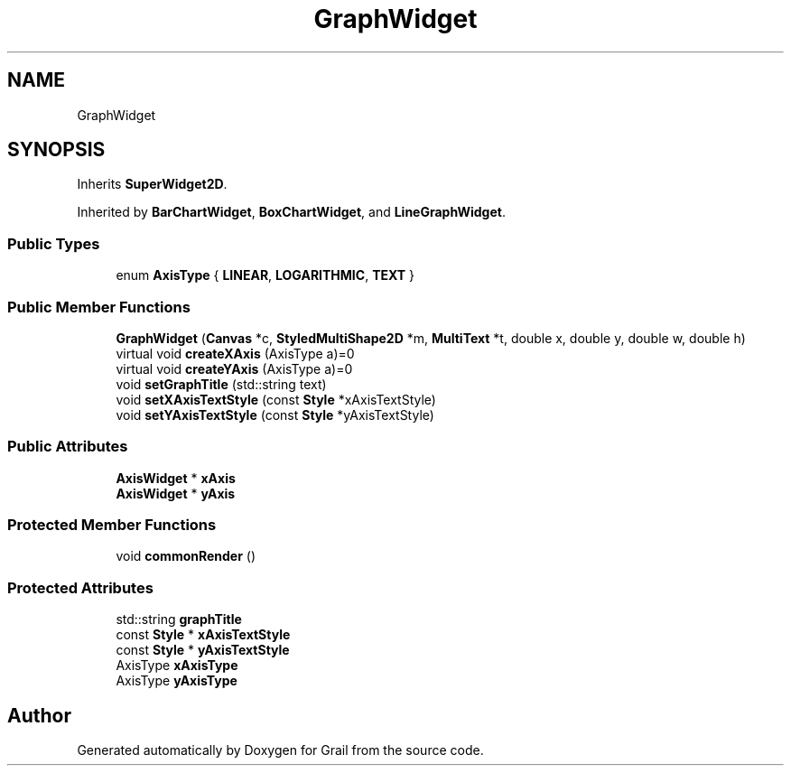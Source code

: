 .TH "GraphWidget" 3 "Thu Jul 1 2021" "Version 1.0" "Grail" \" -*- nroff -*-
.ad l
.nh
.SH NAME
GraphWidget
.SH SYNOPSIS
.br
.PP
.PP
Inherits \fBSuperWidget2D\fP\&.
.PP
Inherited by \fBBarChartWidget\fP, \fBBoxChartWidget\fP, and \fBLineGraphWidget\fP\&.
.SS "Public Types"

.in +1c
.ti -1c
.RI "enum \fBAxisType\fP { \fBLINEAR\fP, \fBLOGARITHMIC\fP, \fBTEXT\fP }"
.br
.in -1c
.SS "Public Member Functions"

.in +1c
.ti -1c
.RI "\fBGraphWidget\fP (\fBCanvas\fP *c, \fBStyledMultiShape2D\fP *m, \fBMultiText\fP *t, double x, double y, double w, double h)"
.br
.ti -1c
.RI "virtual void \fBcreateXAxis\fP (AxisType a)=0"
.br
.ti -1c
.RI "virtual void \fBcreateYAxis\fP (AxisType a)=0"
.br
.ti -1c
.RI "void \fBsetGraphTitle\fP (std::string text)"
.br
.ti -1c
.RI "void \fBsetXAxisTextStyle\fP (const \fBStyle\fP *xAxisTextStyle)"
.br
.ti -1c
.RI "void \fBsetYAxisTextStyle\fP (const \fBStyle\fP *yAxisTextStyle)"
.br
.in -1c
.SS "Public Attributes"

.in +1c
.ti -1c
.RI "\fBAxisWidget\fP * \fBxAxis\fP"
.br
.ti -1c
.RI "\fBAxisWidget\fP * \fByAxis\fP"
.br
.in -1c
.SS "Protected Member Functions"

.in +1c
.ti -1c
.RI "void \fBcommonRender\fP ()"
.br
.in -1c
.SS "Protected Attributes"

.in +1c
.ti -1c
.RI "std::string \fBgraphTitle\fP"
.br
.ti -1c
.RI "const \fBStyle\fP * \fBxAxisTextStyle\fP"
.br
.ti -1c
.RI "const \fBStyle\fP * \fByAxisTextStyle\fP"
.br
.ti -1c
.RI "AxisType \fBxAxisType\fP"
.br
.ti -1c
.RI "AxisType \fByAxisType\fP"
.br
.in -1c

.SH "Author"
.PP 
Generated automatically by Doxygen for Grail from the source code\&.
